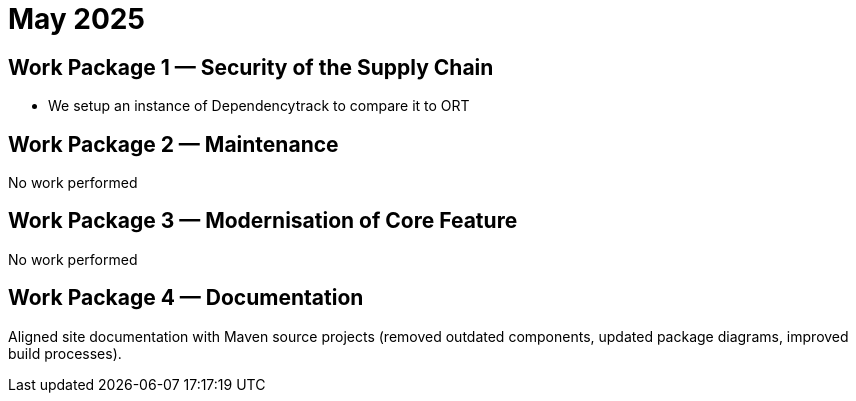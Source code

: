 = May 2025
:icons: font

== Work Package 1 — Security of the Supply Chain

* We setup an instance of Dependencytrack to compare it to ORT

== Work Package 2 — Maintenance

No work performed

== Work Package 3 — Modernisation of Core Feature

No work performed

== Work Package 4 — Documentation

Aligned site documentation with Maven source projects (removed outdated components, updated package diagrams, improved build processes).
